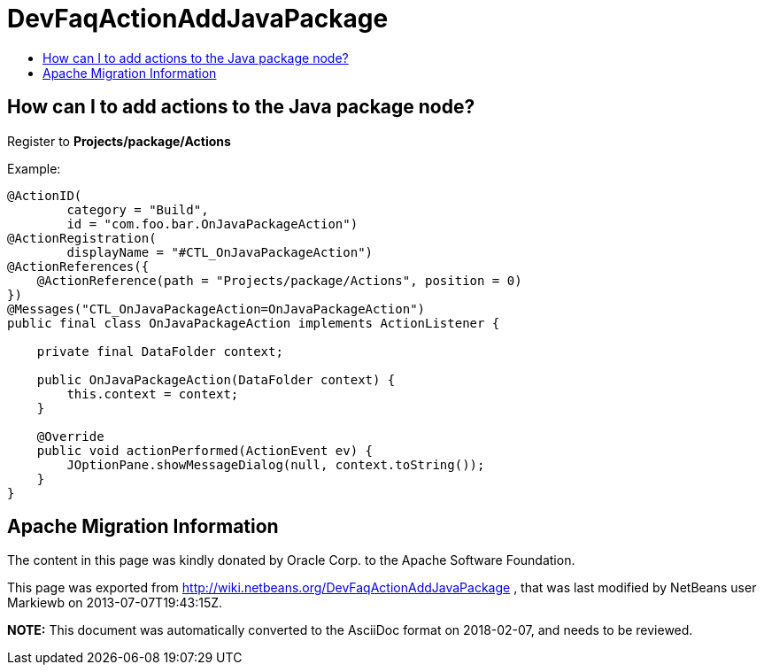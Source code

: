 // 
//     Licensed to the Apache Software Foundation (ASF) under one
//     or more contributor license agreements.  See the NOTICE file
//     distributed with this work for additional information
//     regarding copyright ownership.  The ASF licenses this file
//     to you under the Apache License, Version 2.0 (the
//     "License"); you may not use this file except in compliance
//     with the License.  You may obtain a copy of the License at
// 
//       http://www.apache.org/licenses/LICENSE-2.0
// 
//     Unless required by applicable law or agreed to in writing,
//     software distributed under the License is distributed on an
//     "AS IS" BASIS, WITHOUT WARRANTIES OR CONDITIONS OF ANY
//     KIND, either express or implied.  See the License for the
//     specific language governing permissions and limitations
//     under the License.
//

= DevFaqActionAddJavaPackage
:jbake-type: wiki
:jbake-tags: wiki, devfaq, needsreview
:jbake-status: published
:keywords: Apache NetBeans wiki DevFaqActionAddJavaPackage
:description: Apache NetBeans wiki DevFaqActionAddJavaPackage
:toc: left
:toc-title:
:syntax: true

== How can I to add actions to the Java package node?

Register to *Projects/package/Actions*


Example:

[source,java]
----

@ActionID(
        category = "Build",
        id = "com.foo.bar.OnJavaPackageAction")
@ActionRegistration(
        displayName = "#CTL_OnJavaPackageAction")
@ActionReferences({
    @ActionReference(path = "Projects/package/Actions", position = 0)
})
@Messages("CTL_OnJavaPackageAction=OnJavaPackageAction")
public final class OnJavaPackageAction implements ActionListener {

    private final DataFolder context;

    public OnJavaPackageAction(DataFolder context) {
        this.context = context;
    }

    @Override
    public void actionPerformed(ActionEvent ev) {
        JOptionPane.showMessageDialog(null, context.toString());
    }
}
----

== Apache Migration Information

The content in this page was kindly donated by Oracle Corp. to the
Apache Software Foundation.

This page was exported from link:http://wiki.netbeans.org/DevFaqActionAddJavaPackage[http://wiki.netbeans.org/DevFaqActionAddJavaPackage] , 
that was last modified by NetBeans user Markiewb 
on 2013-07-07T19:43:15Z.


*NOTE:* This document was automatically converted to the AsciiDoc format on 2018-02-07, and needs to be reviewed.
